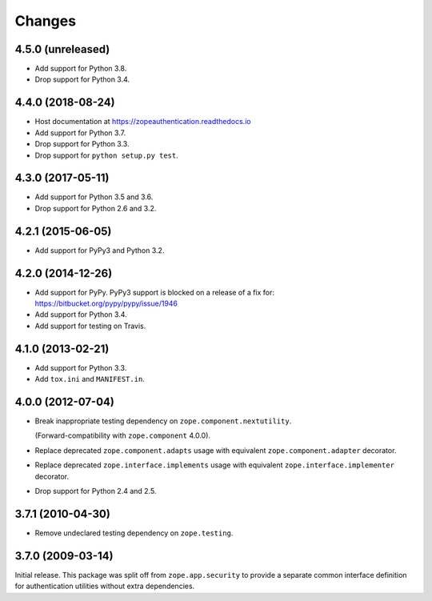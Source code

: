 =========
 Changes
=========

4.5.0 (unreleased)
==================

- Add support for Python 3.8.

- Drop support for Python 3.4.


4.4.0 (2018-08-24)
==================

- Host documentation at https://zopeauthentication.readthedocs.io

- Add support for Python 3.7.

- Drop support for Python 3.3.

- Drop support for ``python setup.py test``.


4.3.0 (2017-05-11)
==================

- Add support for Python 3.5 and 3.6.

- Drop support for Python 2.6 and 3.2.


4.2.1 (2015-06-05)
==================

- Add support for PyPy3 and Python 3.2.


4.2.0 (2014-12-26)
==================

- Add support for PyPy.  PyPy3 support is blocked on a release of a fix for:
  https://bitbucket.org/pypy/pypy/issue/1946

- Add support for Python 3.4.

- Add support for testing on Travis.


4.1.0 (2013-02-21)
==================

- Add support for Python 3.3.

- Add ``tox.ini`` and ``MANIFEST.in``.


4.0.0 (2012-07-04)
==================

- Break inappropriate testing dependency on ``zope.component.nextutility``.

  (Forward-compatibility with ``zope.component`` 4.0.0).

- Replace deprecated ``zope.component.adapts`` usage with equivalent
  ``zope.component.adapter`` decorator.

- Replace deprecated ``zope.interface.implements`` usage with equivalent
  ``zope.interface.implementer`` decorator.

- Drop support for Python 2.4 and 2.5.


3.7.1 (2010-04-30)
==================

- Remove undeclared testing dependency on ``zope.testing``.

3.7.0 (2009-03-14)
==================

Initial release. This package was split off from ``zope.app.security`` to
provide a separate common interface definition for authentication utilities
without extra dependencies.
